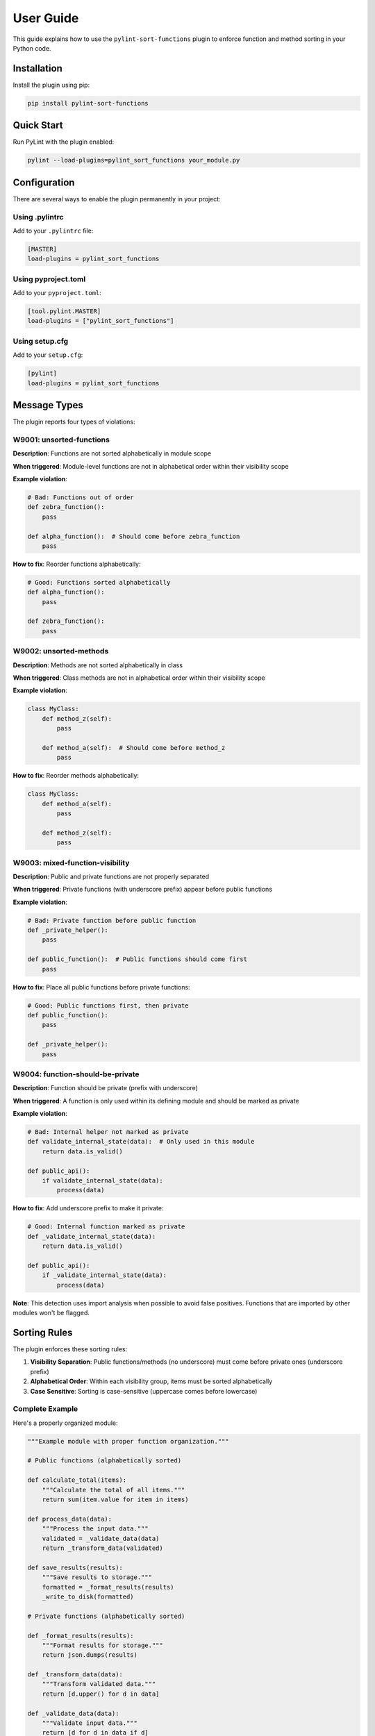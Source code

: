 User Guide
==========

This guide explains how to use the ``pylint-sort-functions`` plugin to enforce function and method sorting in your Python code.

Installation
------------

Install the plugin using pip:

.. code-block:: bash

    pip install pylint-sort-functions

Quick Start
-----------

Run PyLint with the plugin enabled:

.. code-block:: bash

    pylint --load-plugins=pylint_sort_functions your_module.py

Configuration
-------------

There are several ways to enable the plugin permanently in your project:

Using .pylintrc
~~~~~~~~~~~~~~~

Add to your ``.pylintrc`` file:

.. code-block:: ini

    [MASTER]
    load-plugins = pylint_sort_functions

Using pyproject.toml
~~~~~~~~~~~~~~~~~~~~

Add to your ``pyproject.toml``:

.. code-block:: toml

    [tool.pylint.MASTER]
    load-plugins = ["pylint_sort_functions"]

Using setup.cfg
~~~~~~~~~~~~~~~

Add to your ``setup.cfg``:

.. code-block:: ini

    [pylint]
    load-plugins = pylint_sort_functions

Message Types
-------------

The plugin reports four types of violations:

W9001: unsorted-functions
~~~~~~~~~~~~~~~~~~~~~~~~~

**Description**: Functions are not sorted alphabetically in module scope

**When triggered**: Module-level functions are not in alphabetical order within their visibility scope

**Example violation**:

.. code-block:: python

    # Bad: Functions out of order
    def zebra_function():
        pass

    def alpha_function():  # Should come before zebra_function
        pass

**How to fix**: Reorder functions alphabetically:

.. code-block:: python

    # Good: Functions sorted alphabetically
    def alpha_function():
        pass

    def zebra_function():
        pass

W9002: unsorted-methods
~~~~~~~~~~~~~~~~~~~~~~~

**Description**: Methods are not sorted alphabetically in class

**When triggered**: Class methods are not in alphabetical order within their visibility scope

**Example violation**:

.. code-block:: python

    class MyClass:
        def method_z(self):
            pass

        def method_a(self):  # Should come before method_z
            pass

**How to fix**: Reorder methods alphabetically:

.. code-block:: python

    class MyClass:
        def method_a(self):
            pass

        def method_z(self):
            pass

W9003: mixed-function-visibility
~~~~~~~~~~~~~~~~~~~~~~~~~~~~~~~~

**Description**: Public and private functions are not properly separated

**When triggered**: Private functions (with underscore prefix) appear before public functions

**Example violation**:

.. code-block:: python

    # Bad: Private function before public function
    def _private_helper():
        pass

    def public_function():  # Public functions should come first
        pass

**How to fix**: Place all public functions before private functions:

.. code-block:: python

    # Good: Public functions first, then private
    def public_function():
        pass

    def _private_helper():
        pass

W9004: function-should-be-private
~~~~~~~~~~~~~~~~~~~~~~~~~~~~~~~~~

**Description**: Function should be private (prefix with underscore)

**When triggered**: A function is only used within its defining module and should be marked as private

**Example violation**:

.. code-block:: python

    # Bad: Internal helper not marked as private
    def validate_internal_state(data):  # Only used in this module
        return data.is_valid()

    def public_api():
        if validate_internal_state(data):
            process(data)

**How to fix**: Add underscore prefix to make it private:

.. code-block:: python

    # Good: Internal function marked as private
    def _validate_internal_state(data):
        return data.is_valid()

    def public_api():
        if _validate_internal_state(data):
            process(data)

**Note**: This detection uses import analysis when possible to avoid false positives. Functions that are imported by other modules won't be flagged.

Sorting Rules
-------------

The plugin enforces these sorting rules:

1. **Visibility Separation**: Public functions/methods (no underscore) must come before private ones (underscore prefix)
2. **Alphabetical Order**: Within each visibility group, items must be sorted alphabetically
3. **Case Sensitive**: Sorting is case-sensitive (uppercase comes before lowercase)

Complete Example
~~~~~~~~~~~~~~~~

Here's a properly organized module:

.. code-block:: python

    """Example module with proper function organization."""

    # Public functions (alphabetically sorted)

    def calculate_total(items):
        """Calculate the total of all items."""
        return sum(item.value for item in items)

    def process_data(data):
        """Process the input data."""
        validated = _validate_data(data)
        return _transform_data(validated)

    def save_results(results):
        """Save results to storage."""
        formatted = _format_results(results)
        _write_to_disk(formatted)

    # Private functions (alphabetically sorted)

    def _format_results(results):
        """Format results for storage."""
        return json.dumps(results)

    def _transform_data(data):
        """Transform validated data."""
        return [d.upper() for d in data]

    def _validate_data(data):
        """Validate input data."""
        return [d for d in data if d]

    def _write_to_disk(data):
        """Write data to disk."""
        with open("output.json", "w") as f:
            f.write(data)

Disabling Messages
------------------

You can disable specific messages for a file, class, or function:

File Level
~~~~~~~~~~

.. code-block:: python

    # pylint: disable=unsorted-functions
    """This module intentionally has unsorted functions."""

Function Level
~~~~~~~~~~~~~~

.. code-block:: python

    def zebra():  # pylint: disable=unsorted-functions
        pass

    def alpha():  # Order required by framework
        pass

Inline Comments
~~~~~~~~~~~~~~~

.. code-block:: python

    class MyClass:
        def z_method(self):
            pass

        def a_method(self):  # pylint: disable=unsorted-methods
            pass

Configuration in .pylintrc
~~~~~~~~~~~~~~~~~~~~~~~~~~

Disable specific messages project-wide:

.. code-block:: ini

    [MESSAGES CONTROL]
    disable = unsorted-functions,
              unsorted-methods

Or enable only specific messages:

.. code-block:: ini

    [MESSAGES CONTROL]
    enable = unsorted-functions,
             unsorted-methods,
             mixed-function-visibility,
             function-should-be-private

Command Line Options
--------------------

Run with specific messages enabled:

.. code-block:: bash

    # Check only function sorting
    pylint --load-plugins=pylint_sort_functions \
           --disable=all \
           --enable=unsorted-functions,unsorted-methods \
           mymodule.py

Run with increased verbosity:

.. code-block:: bash

    # See which files are being checked
    pylint --load-plugins=pylint_sort_functions --verbose mymodule.py

Generate a full report:

.. code-block:: bash

    # Get detailed statistics
    pylint --load-plugins=pylint_sort_functions --reports=yes mymodule.py

Integration with IDEs
---------------------

VS Code
~~~~~~~

Add to ``.vscode/settings.json``:

.. code-block:: json

    {
        "pylint.args": [
            "--load-plugins=pylint_sort_functions"
        ]
    }

PyCharm
~~~~~~~

1. Go to Settings → Tools → External Tools
2. Add PyLint with arguments: ``--load-plugins=pylint_sort_functions``

Vim (with ALE)
~~~~~~~~~~~~~~

Add to your ``.vimrc``:

.. code-block:: vim

    let g:ale_python_pylint_options = '--load-plugins=pylint_sort_functions'

Best Practices
--------------

1. **Use Section Comments**: Clearly separate public and private sections:

   .. code-block:: python

       # Public functions

       def public_one():
           pass

       # Private functions

       def _private_one():
           pass

2. **Framework Exceptions**: Some frameworks require specific ordering. In these cases:

   - Document why the order is required
   - Disable the check for those specific functions
   - Consider using the decorator exclusion feature (future enhancement)

3. **Test Organization**: Apply the same principles to test files for consistency:

   .. code-block:: python

       class TestMyClass:
           # Test methods (alphabetically sorted)

           def test_feature_a(self):
               pass

           def test_feature_b(self):
               pass

           # Helper methods

           def _create_fixture(self):
               pass

4. **Gradual Adoption**: When adding to an existing project:

   - Start by enabling only in new modules
   - Gradually fix existing modules
   - Use file-level disables during transition

Troubleshooting
---------------

Plugin Not Loading
~~~~~~~~~~~~~~~~~~

If the plugin isn't loading, verify:

1. Installation: ``pip show pylint-sort-functions``
2. Python path: ``python -c "import pylint_sort_functions"``
3. PyLint version: ``pylint --version`` (requires PyLint 2.0+)

False Positives
~~~~~~~~~~~~~~~

If you get false positives for ``function-should-be-private``:

1. Ensure your ``__init__.py`` files properly export public APIs
2. The detection is conservative and won't flag functions used across modules
3. Use inline disables for legitimate cases

Performance Issues
~~~~~~~~~~~~~~~~~~

For large codebases:

1. The import analysis feature may add overhead
2. Consider running the plugin separately from other checks
3. Use file/directory exclusions for generated code

Output Format
-------------

The plugin produces standard PyLint output:

.. code-block:: text

    ************* Module mymodule
    mymodule.py:10:0: W9001: Functions are not sorted alphabetically in module scope (unsorted-functions)
    mymodule.py:25:0: W9002: Methods are not sorted alphabetically in class MyClass (unsorted-methods)
    mymodule.py:30:0: W9003: Public and private functions are not properly separated in module (mixed-function-visibility)
    mymodule.py:35:0: W9004: Function 'helper_function' should be private (prefix with underscore) (function-should-be-private)

Exit Codes
~~~~~~~~~~

The plugin follows PyLint's exit code convention:

- 0: No issues found
- 1: Fatal error occurred
- 2: Error messages issued
- 4: Warning messages issued
- 8: Refactor messages issued
- 16: Convention messages issued

Since this plugin issues warnings (W codes), expect exit code 4 when violations are found.

Summary
-------

The ``pylint-sort-functions`` plugin helps maintain consistent code organization by enforcing:

- Alphabetical sorting of functions and methods
- Proper separation of public and private functions
- Clear identification of internal helper functions

This leads to more maintainable and navigable codebases where developers can quickly locate functions and understand the public API surface.

See Also
--------

- :doc:`cli` - Command-line auto-fix tool with ``pylint-sort-functions`` command
- :doc:`pylintrc` - Complete PyLint configuration reference
- :doc:`sorting` - Detailed sorting algorithm and rules documentation
